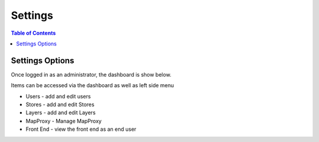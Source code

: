 .. This is a comment. Note how any initial comments are moved by
   transforms to after the document title, subtitle, and docinfo.

.. demo.rst from: http://docutils.sourceforge.net/docs/user/rst/demo.txt

.. |EXAMPLE| image:: static/yi_jing_01_chien.jpg
   :width: 1em

**********************
Settings
**********************

.. contents:: Table of Contents
Settings Options
=================

Once logged in as an administrator, the dashboard is show below.

.. image:: _static/dashboard-qeoserver.png

Items can be accessed via the dashboard as well as left side menu

* Users - add and edit users
* Stores - add and edit Stores
* Layers - add and edit Layers
* MapProxy - Manage MapProxy
* Front End - view the front end as an end user





